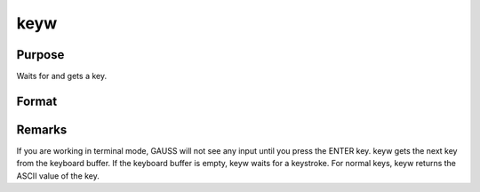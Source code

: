 
keyw
==============================================

Purpose
----------------

Waits for and gets a key.

Format
----------------
.. function:: keyw

    :returns: k (*scalar*), ASCII value of the key pressed.



Remarks
-------

If you are working in terminal mode, GAUSS will not see any input until
you press the ENTER key. keyw gets the next key from the keyboard
buffer. If the keyboard buffer is empty, keyw waits for a keystroke. For
normal keys, keyw returns the ASCII value of the key.

